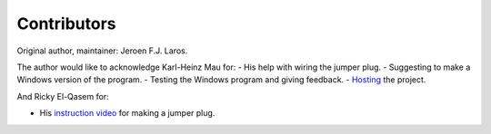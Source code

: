 Contributors
============

Original author, maintainer: Jeroen F.J. Laros.

The author would like to acknowledge Karl-Heinz Mau for:
- His help with wiring the jumper plug.
- Suggesting to make a Windows version of the program.
- Testing the Windows program and giving feedback.
- Hosting_ the project.

And Ricky El-Qasem for:

- His `instruction video`_ for making a jumper plug.


.. _Hosting: https://www.sharpmz.org/mzput.htm
.. _instruction video: https://www.youtube.com/watch?v=iwD3-5ENyE8&t=86
